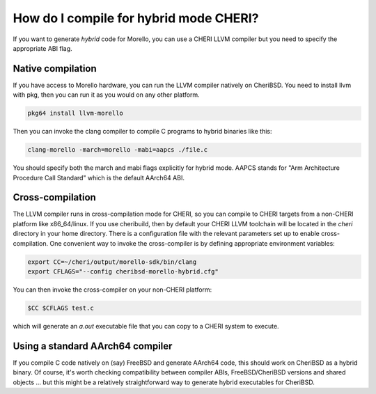 ========================================
 How do I compile for hybrid mode CHERI?
========================================

If you want to generate *hybrid* code for Morello,
you can use a CHERI LLVM compiler but you need to specify
the appropriate ABI flag.

Native compilation
==================

If you have access to Morello hardware, you can run the LLVM compiler natively
on CheriBSD. You need to install llvm with pkg, then you can run it as you would on any other platform.

.. code-block:: bash

   pkg64 install llvm-morello

Then you can invoke the clang compiler to compile C programs
to hybrid binaries like this:

.. code-block:: bash

   clang-morello -march=morello -mabi=aapcs ./file.c

You should specify both the march and mabi flags explicitly for
hybrid mode. AAPCS stands for "Arm Architecture Procedure Call Standard" which is the default AArch64 ABI.

Cross-compilation
=================

The LLVM compiler runs in cross-compilation mode for CHERI, so you can compile to CHERI targets from a non-CHERI platform like x86_64/linux.
If you use cheribuild, then by default your CHERI LLVM toolchain will be
located in the `cheri` directory in your home directory. There is a
configuration file with the relevant parameters set up to enable cross-compilation. One convenient way to
invoke the cross-compiler is by defining appropriate environment variables:

.. code-block:: bash

   export CC=~/cheri/output/morello-sdk/bin/clang
   export CFLAGS="--config cheribsd-morello-hybrid.cfg"

You can then invoke the cross-compiler on your non-CHERI platform:

.. code-block:: bash

   $CC $CFLAGS test.c

which will generate an `a.out` executable file that you can copy to a
CHERI system to execute.


Using a standard AArch64 compiler
=================================

If you compile C code natively on (say) FreeBSD and generate
AArch64 code, this should work on CheriBSD as a hybrid binary.
Of course, it's worth checking compatibility between compiler
ABIs, FreeBSD/CheriBSD versions and shared objects ... but
this might be a relatively straightforward way to generate
hybrid executables for CheriBSD.
